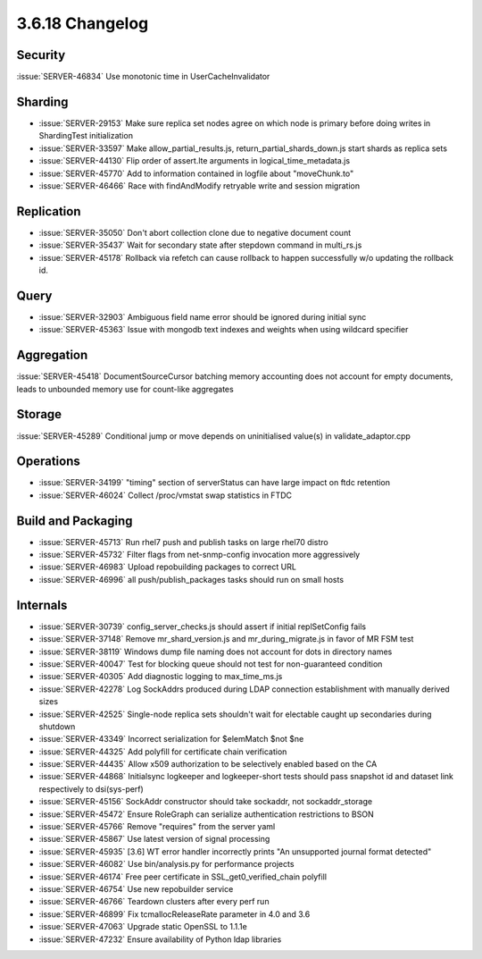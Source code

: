 .. _3.6.18-changelog:

3.6.18 Changelog
----------------

Security
~~~~~~~~

:issue:`SERVER-46834` Use monotonic time in UserCacheInvalidator

Sharding
~~~~~~~~

- :issue:`SERVER-29153` Make sure replica set nodes agree on which node is primary before doing writes in ShardingTest initialization
- :issue:`SERVER-33597` Make allow_partial_results.js, return_partial_shards_down.js start shards as replica sets
- :issue:`SERVER-44130` Flip order of assert.lte arguments in logical_time_metadata.js
- :issue:`SERVER-45770` Add to information contained in logfile about "moveChunk.to"
- :issue:`SERVER-46466` Race with findAndModify retryable write and session migration

Replication
~~~~~~~~~~~

- :issue:`SERVER-35050` Don't abort collection clone due to negative document count
- :issue:`SERVER-35437` Wait for secondary state after stepdown command in multi_rs.js
- :issue:`SERVER-45178` Rollback via refetch can cause rollback to happen successfully w/o updating the rollback id.

Query
~~~~~

- :issue:`SERVER-32903` Ambiguous field name error should be ignored during initial sync
- :issue:`SERVER-45363` Issue with mongodb text indexes and weights when using wildcard specifier

Aggregation
~~~~~~~~~~~

:issue:`SERVER-45418` DocumentSourceCursor batching memory accounting does not account for empty documents, leads to unbounded memory use for count-like aggregates

Storage
~~~~~~~

:issue:`SERVER-45289` Conditional jump or move depends on uninitialised value(s) in validate_adaptor.cpp

Operations
~~~~~~~~~~

- :issue:`SERVER-34199` "timing" section of serverStatus can have large impact on ftdc retention
- :issue:`SERVER-46024` Collect /proc/vmstat swap statistics in FTDC

Build and Packaging
~~~~~~~~~~~~~~~~~~~

- :issue:`SERVER-45713` Run rhel7 push and publish tasks on large rhel70 distro
- :issue:`SERVER-45732` Filter flags from net-snmp-config invocation more aggressively
- :issue:`SERVER-46983` Upload repobuilding packages to correct URL
- :issue:`SERVER-46996` all push/publish_packages tasks should run on small hosts

Internals
~~~~~~~~~

- :issue:`SERVER-30739` config_server_checks.js should assert if initial replSetConfig fails
- :issue:`SERVER-37148` Remove mr_shard_version.js and mr_during_migrate.js in favor of MR FSM test
- :issue:`SERVER-38119` Windows dump file naming does not account for dots in directory names
- :issue:`SERVER-40047` Test for blocking queue should not test for non-guaranteed condition
- :issue:`SERVER-40305` Add diagnostic logging to max_time_ms.js
- :issue:`SERVER-42278` Log SockAddrs produced during LDAP connection establishment with manually derived sizes
- :issue:`SERVER-42525` Single-node replica sets shouldn't wait for electable caught up secondaries during shutdown
- :issue:`SERVER-43349` Incorrect serialization for $elemMatch $not $ne
- :issue:`SERVER-44325` Add polyfill for certificate chain verification
- :issue:`SERVER-44435` Allow x509 authorization to be selectively enabled based on the CA
- :issue:`SERVER-44868` Initialsync logkeeper and logkeeper-short tests should pass snapshot id and dataset link respectively to dsi(sys-perf)
- :issue:`SERVER-45156` SockAddr constructor should take sockaddr, not sockaddr_storage
- :issue:`SERVER-45472` Ensure RoleGraph can serialize authentication restrictions to BSON
- :issue:`SERVER-45766` Remove "requires" from the server yaml
- :issue:`SERVER-45867` Use latest version of signal processing
- :issue:`SERVER-45935` [3.6] WT error handler incorrectly prints "An unsupported journal format detected"
- :issue:`SERVER-46082` Use bin/analysis.py for performance projects
- :issue:`SERVER-46174` Free peer certificate in SSL_get0_verified_chain polyfill
- :issue:`SERVER-46754` Use new repobuilder service
- :issue:`SERVER-46766` Teardown clusters after every perf run
- :issue:`SERVER-46899` Fix tcmallocReleaseRate parameter in 4.0 and 3.6
- :issue:`SERVER-47063` Upgrade static OpenSSL to 1.1.1e
- :issue:`SERVER-47232` Ensure availability of Python ldap libraries

